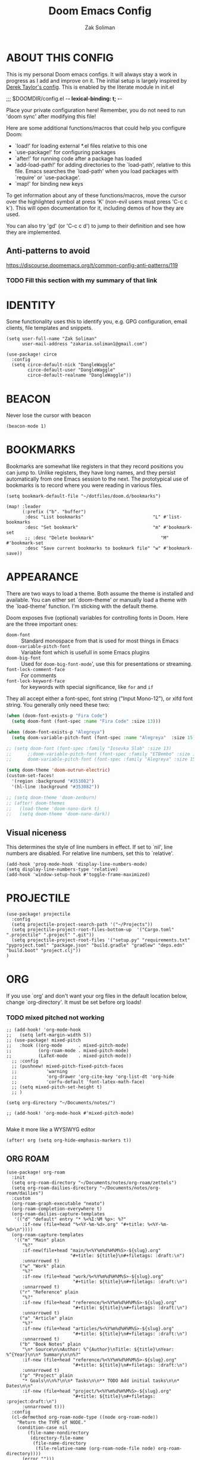 #+TITLE: Doom Emacs Config
#+AUTHOR: Zak Soliman

* ABOUT THIS CONFIG
This is my personal Doom emacs configs. It will always stay a work in progress as I add and improve on it.
The initial setup is largely inspired by [[https://gitlab.com/dwt1/dotfiles/-/blob/master/.config/doom/config.org][Derek Taylor's config]]. This is enabled by the literate module in init.el

;;; $DOOMDIR/config.el -*- lexical-binding: t; -*-

Place your private configuration here! Remember, you do not need to run 'doom
sync' after modifying this file!

Here are some additional functions/macros that could help you configure Doom:

- `load!' for loading external *.el files relative to this one
- `use-package!' for configuring packages
- `after!' for running code after a package has loaded
- `add-load-path!' for adding directories to the `load-path', relative to
  this file. Emacs searches the `load-path' when you load packages with
  `require' or `use-package'.
- `map!' for binding new keys

To get information about any of these functions/macros, move the cursor over
the highlighted symbol at press 'K' (non-evil users must press 'C-c c k').
This will open documentation for it, including demos of how they are used.

You can also try 'gd' (or 'C-c c d') to jump to their definition and see how
they are implemented.

** Anti-patterns to avoid

https://discourse.doomemacs.org/t/common-config-anti-patterns/119
*** TODO Fill this section with my summary of that link

* IDENTITY

Some functionality uses this to identify you, e.g. GPG configuration, email
clients, file templates and snippets.

#+begin_src  elisp
(setq user-full-name "Zak Soliman"
      user-mail-address "zakaria.soliman1@gmail.com")

(use-package! circe
  :config
  (setq circe-default-nick "DangleWaggle"
        circe-default-user "DangleWaggle"
        circe-default-realname "DangleWaggle"))
#+end_src

* BEACON
Never lose the cursor with beacon
#+begin_src elisp
(beacon-mode 1)
#+end_src
* BOOKMARKS
Bookmarks are somewhat like registers in that they record positions you can jump
to. Unlike registers, they have long names, and they persist automatically from
one Emacs session to the next. The prototypical use of bookmarks is to record
where you were reading in various files.

#+begin_src elisp
(setq bookmark-default-file "~/dotfiles/doom.d/bookmarks")

(map! :leader
      (:prefix ("b". "buffer")
       :desc "List bookmarks"                          "L" #'list-bookmarks
       :desc "Set bookmark"                            "m" #'bookmark-set
       ;; :desc "Delete bookmark"                         "M" #'bookmark-set
       :desc "Save current bookmarks to bookmark file" "w" #'bookmark-save))
#+end_src
* APPEARANCE
There are two ways to load a theme. Both assume the theme is installed and
available. You can either set `doom-theme' or manually load a theme with the
`load-theme' function. I'm sticking with the default theme.

Doom exposes five (optional) variables for controlling fonts in Doom. Here
are the three important ones:

+ ~doom-font~ :: Standard monospace from that is used for most things in Emacs
+ ~doom-variable-pitch-font~ :: Variable font which is usefull in some Emacs plugins
+ ~doom-big-font~ :: Used for ~doom-big-font-mode~', use this for presentations or streaming.
+ ~font-lock-comment-face~ :: For comments
+ ~font-lock-keyword-face~ :: for keywords with special significance, like ~for~ and ~if~

They all accept either a font-spec, font string ("Input Mono-12"), or xlfd
font string. You generally only need these two:

#+begin_src emacs-lisp
(when (doom-font-exists-p "Fira Code")
  (setq doom-font (font-spec :name "Fira Code" :size 13)))

(when (doom-font-exists-p "Alegreya")
  (setq doom-variable-pitch-font (font-spec :name "Alegreya"  :size 15)))

;; (setq doom-font (font-spec :family "Iosevka Slab" :size 13)
;;      ;;doom-variable-pitch-font (font-spec :family "ETBembo" :size 18)
;;      doom-variable-pitch-font (font-spec :family "Alegreya" :size 15))

(setq doom-theme 'doom-outrun-electric)
(custom-set-faces!
  '(region :background "#353082")
  '(hl-line :background "#353082"))

;; (setq doom-theme 'doom-zenburn)
;; (after! doom-themes
;;   (load-theme 'doom-nano-dark t)
;;   (setq doom-theme 'doom-nano-dark))
#+end_src

** Visual niceness
This determines the style of line numbers in effect. If set to `nil', line
numbers are disabled. For relative line numbers, set this to `relative'.

#+begin_src elisp
(add-hook 'prog-mode-hook 'display-line-numbers-mode)
(setq display-line-numbers-type 'relative)
(add-hook 'window-setup-hook #'toggle-frame-maximized)
#+end_src

* PROJECTILE
#+begin_src elisp
(use-package! projectile
  :config
  (setq projectile-project-search-path '("~/Projects"))
  (setq projectile-project-root-files-bottom-up  '("Cargo.toml" ".projectile" ".project" ".git"))
  (setq projectile-project-root-files '("setup.py" "requirements.txt" "pyproject.toml" "package.json" "build.gradle" "gradlew" "deps.edn" "build.boot" "project.clj"))
)
#+end_src
* ORG

If you use `org' and don't want your org files in the default location below,
change `org-directory'. It must be set before org loads!
*** TODO mixed pitched not working
#+begin_src elisp
;; (add-hook! 'org-mode-hook
;;   (setq left-margin-width 5))
;; (use-package! mixed-pitch
;;   :hook ((org-mode      . mixed-pitch-mode)
;;          (org-roam-mode . mixed-pitch-mode)
;;          (LaTeX-mode    . mixed-pitch-mode))
  ;; :config
  ;; (pushnew! mixed-pitch-fixed-pitch-faces
  ;;           'warning
  ;;           'org-drawer 'org-cite-key 'org-list-dt 'org-hide
  ;;           'corfu-default 'font-latex-math-face)
  ;; (setq mixed-pitch-set-height t)
  ;; )

(setq org-directory "~/Documents/notes/")

;; (add-hook! 'org-mode-hook #'mixed-pitch-mode)

#+end_src

Make it more like a WYSIWYG editor

#+begin_src elisp
(after! org (setq org-hide-emphasis-markers t))
#+end_src

** ORG ROAM

#+begin_src elisp
(use-package! org-roam
  :init
  (setq org-roam-directory "~/Documents/notes/org-roam/zettels")
  (setq org-roam-dailies-directory "~/Documents/notes/org-roam/dailies")
  :custom
  (org-roam-graph-executable "neato")
  (org-roam-completion-everywhere t)
  (org-roam-dailies-capture-templates
   '(("d" "default" entry "* %<%I:%M %p>: %?"
      :if-new (file+head "%<%Y-%m-%d>.org" "#+title: %<%Y-%m-%d>\n"))))
  (org-roam-capture-templates
   '(("m" "Main" plain
      "%?"
      :if-new(file+head "main/%<%Y%m%d%H%M%S>-${slug}.org"
                        "#+title: ${title}\n#+filetags: :draft:\n")
      :unnarrowed t)
     ("w" "Work" plain
      "%?"
      :if-new (file+head "work/%<%Y%m%d%H%M%S>-${slug}.org"
                         "#+title: ${title}\n#+filetags: :draft:\n")
      :unnarrowed t)
     ("r" "Reference" plain
      "%?"
      :if-new (file+head "reference/%<%Y%m%d%H%M%S>-${slug}.org"
                         "#+title: ${title}\n#+filetags: :draft:\n")
      :unnarrowed t)
     ("a" "Article" plain
      "%?"
      :if-new (file+head "articles/%<%Y%m%d%H%M%S>-${slug}.org"
                         "#+title: ${title}\n#+filetags: :draft:\n")
      :unnarrowed t)
     ("b" "Book Notes" plain
      "\n* Source\n\nAuthor: %^{Author}\nTitle: ${title}\nYear: %^{Year}\n\n* Summary\n\n%?"
      :if-new (file+head "reference/%<%Y%m%d%H%M%S>-${slug}.org"
                         "#+title: ${title}\n#+filetags: :draft:\n")
      :unnarrowed t)
     ("p" "Project" plain
      "* Goals\n\n%?\n\n* Tasks\n\n** TODO Add initial tasks\n\n* Dates\n\n"
      :if-new (file+head "project/%<%Y%m%d%H%M%S>-${slug}.org"
                         "#+title: ${title}\n#+filetags: :project:draft:\n")
      :unnarrowed t)))
  :config
  (cl-defmethod org-roam-node-type ((node org-roam-node))
    "Return the TYPE of NODE."
    (condition-case nil
        (file-name-nondirectory
         (directory-file-name
          (file-name-directory
           (file-relative-name (org-roam-node-file node) org-roam-directory))))
      (error "")))
  (setq org-roam-node-display-template
        (concat "${type:15} ${doom-hierarchy:40} " (propertize "${tags:*}" 'face 'org-tag)))
  (org-roam-db-autosync-enable)
  )

(use-package! websocket
    :after org-roam)

(use-package! org-roam-ui
    :after org ;; or :after org-roam???
;;         normally we'd recommend hooking orui after org-roam, but since org-roam does not have
;;         a hookable mode anymore, you're advised to pick something yourself
;;         if you don't care about startup time, use
;;  :hook (after-init . org-roam-ui-mode)
    :config
    (setq org-roam-ui-sync-theme t
          org-roam-ui-follow t
          org-roam-ui-update-on-save t
          org-roam-ui-open-on-start t))
#+end_src

* DEVELOPMENT ENVIRONMENT
** CO-PILOT

Accept completion from copilot and fallback to company

#+begin_src  elisp
(use-package! copilot
  :hook (prog-mode . copilot-mode)
  :bind (:map copilot-completion-map
              ("<tab>" . 'copilot-accept-completion)
              ("TAB" . 'copilot-accept-completion)
              ("C-TAB" . 'copilot-accept-completion-by-word)
              ("C-<tab>" . 'copilot-accept-completion-by-word)))
#+end_src

** PYTHON 🐍
Python Formatter
#+begin_src elisp
(after! python
  (use-package! python-black
    :config
    (map! :localleader :desc "Blacken Buffer" "b b" #'python-black-buffer)
    (map! :localleader :desc "Blacken Region" "b r" #'python-black-region)
    (map! :localleader :desc "Blacken Statement" "b s" #'python-black-statement)
    ))
#+end_src

** RUST 🦀

#+begin_src elisp
(after! rustic
  (set-formatter! 'rustic-mode #'rustic-cargo-fmt))

(map! (:map rustic-mode-map
       :localleader
       :desc "Toggle LSP hints" "h" #'lsp-rust-analyzer-inlay-hints-mode))

(setq rustic-lsp-server 'rust-analyzer
      lsp-rust-server 'rust-analyzer)

(set-popup-rule!
  "^\\*rust"
  :slot -2
  :size 0.45
  :side 'right
  :autosave t
  :quit 'current
  :ttl nil
  :modeline t)

(after! lsp-rust
  (setq lsp-rust-analyzer-lru-capacity 100
        ;; lsp-rust-analyzer-server-display-inlay-hints t
        lsp-inlay-hint-enable t
        lsp-rust-analyzer-display-chaining-hints t
        lsp-rust-analyzer-display-reborrow-hints t
        lsp-rust-analyzer-display-closure-return-type-hints t
        lsp-rust-analyzer-display-parameter-hints t
        lsp-rust-analyzer-display-lifetime-elision-hints-enable "skip_trivial"
        lsp-rust-analyzer-display-lifetime-elision-hints-use-parameter-names t
        lsp-rust-analyzer-cargo-watch-enable t
        lsp-rust-analyzer-cargo-run-build-scripts t
        lsp-rust-analyzer-proc-macro-enable t
        lsp-rust-analyzer-cargo-watch-command "clippy"
        ;; lsp-rust-analyzer-server-command '("rust-analyzer" "--lru-capacity" "32768" "--cargo-watch-enable" "--project-root" "./rust-project.json")
)

  ;; TODO: upstream those
  ;; (cl-defmethod lsp-clients-extract-signature-on-hover (contents (_server-id (eql rust-analyzer)))
  ;;  (-let* (((&plist :value) contents)
  ;;          (groups (--partition-by (s-blank? it) (s-lines (s-trim value))))
  ;;          (sig_group (if (s-equals? "```rust" (car (-third-item groups)))
  ;;                         (-third-item groups)
  ;;                       (car groups)))
  ;;          (sig (--> sig_group
  ;;                    (--drop-while (s-equals? "```rust" it) it)
  ;;                    (--take-while (not (s-equals? "```" it)) it)
  ;;                    (--map (s-trim it) it)
  ;;                    (s-join " " it))))
  ;;    (lsp--render-element (concat "```rust\n" sig "\n```"))))
  (advice-add #'lsp-hover :after (lambda () (setq lsp--hover-saved-bounds nil))))
#+end_src

** LSP GENERAL CONFIGS

#+begin_src elisp
(when (or (modulep! :checkers syntax +flymake)
          (not (modulep! :checkers syntax)))
  (setq lsp-diagnostics-provider :flymake))
(after! lsp-mode
  (setq
   lsp-log-io nil
   lsp-auto-guess-root t
   lsp-progress-via-spinner t
   lsp-enable-file-watchers nil
   lsp-idle-delay 0.01
   lsp-completion-enable-additional-text-edit t

   lsp-signature-render-documentation t
   lsp-signature-auto-activate '(:on-trigger-char :on-server-request :after-completion)
   lsp-signature-doc-lines 10

   lsp-eldoc-enable-hover t
   lsp-eldoc-render-all t
   lsp-headerline-breadcrumb-enable nil
   lsp-modeline-code-actions-segments '(count icon name)

   lsp-enable-indentation nil
   lsp-enable-on-type-formatting nil
   lsp-enable-symbol-highlighting nil
   lsp-enable-links nil

   lsp-lens-enable t))

(when (modulep! :completion company)
  (setq +lsp-company-backends '(company-capf :with company-yasnippet)))

(after! lsp-ui
  (setq
   ;; Sideline
   lsp-ui-sideline-enable nil
   lsp-ui-sideline-show-code-actions nil
   lsp-ui-sideline-show-symbol nil
   lsp-ui-sideline-show-hover nil
   lsp-ui-sideline-show-diagnostics nil
   ;; Peek
   lsp-ui-peek-enable nil
   ;; Doc
   lsp-ui-doc-enable t
   lsp-ui-doc-position 'at-point
   lsp-ui-doc-delay 0.51
   lsp-ui-doc-max-width 50
   lsp-ui-doc-max-height 30
   lsp-ui-doc-include-signature t
   lsp-ui-doc-show-with-cursor nil
   lsp-ui-doc-show-with-mouse nil
   lsp-ui-doc-header t))
#+end_src

* EVIL
#+begin_src elisp
;; (let ((alternatives '("doom-emacs-bw-light.svg")
;;                     ))
;;   (setq fancy-splash-image
;;         (concat doom-user-dir "splash/"
;;                 (nth (random (length alternatives)) alternatives))))

;; (after! evil-surround
;;   (let ((pairs '((?g "$" . "$")
;;                  (?h "(" . ")")
;;                  (?j "[" . "]")
;;                  (?k "{" . "}")
;;                  (?l "<" . ">")
;;                  (?' "'" . "'")
;;                  (?\" "\"" . "\""))))
;;     (prependq! evil-surround-pairs-alist pairs)
;;     (prependq! evil-embrace-evil-surround-keys (mapcar #'car pairs))))
#+end_src
* HARPOON
Use this hydra menu that have all the commands
#+begin_src elisp
;; (map! :n "C-SPC" 'harpoon-quick-menu-hydra)
;; (map! :leader "j a" 'harpoon-add-file)
;; (map! :leader "j c" 'harpoon-clear)
;; (map! :leader "j f" 'harpoon-toggle-file)
;; (map! :leader "j h" 'harpoon-toggle-quick-menu)
;; (map! :leader "1" 'harpoon-go-to-1)
;; (map! :leader "2" 'harpoon-go-to-2)
;; (map! :leader "3" 'harpoon-go-to-3)
;; (map! :leader "4" 'harpoon-go-to-4)
;; (map! :leader "5" 'harpoon-go-to-5)
;; (map! :leader "6" 'harpoon-go-to-6)
;; (map! :leader "7" 'harpoon-go-to-7)
;; (map! :leader "8" 'harpoon-go-to-8)
;; (map! :leader "9" 'harpoon-go-to-9)
#+end_src
* COLORED TEXT HIGHLIGHTING
** RAINBOW MODE

Highlight color HEX/RGBA codes

#+begin_src elisp
(add-hook! 'rainbow-mode-hook
  (hl-line-mode (if rainbow-mode -1 +1)))
#+end_src

** COMMENTS MARKERS
#+begin_src elisp
(after! hl-todo
  (setq hl-todo-highlight-punctuation ":"
        hl-todo-keyword-faces
        '(("TODO"       . "#FF7B00")
          ("FIXME"      . "#FF0000")
          ("DEBUG"      . "#A020F0")
          ("GOTCHA"     . "#FF4500")
          ("STUB"       . "#1E90FF")
          ("SECTION"    . "#007BFF")
          ("NOTE"       . "#33FFDA")
          ("REVIEW"     . "#1E90FF")
          ("DEPRECATED" . "#1E90FF"))))
#+end_src

* DIRED
Dired is the file manager within Emacs.  Below, I setup keybindings for image previews (peep-dired).  Doom Emacs does not use 'SPC d' for any of its keybindings, so I've chosen the format of 'SPC d' plus 'key'.
** Keybindings To Open Dired

| COMMAND    | DESCRIPTION                        | KEYBINDING |
|------------+------------------------------------+------------|
| dired      | /Open dired file manager/            | SPC d d    |
| dired-jump | /Jump to current directory in dired/ | SPC d j    |

** Keybindings Within Dired
*** Basic dired commands

| COMMAND                | DESCRIPTION                                 | KEYBINDING |
|------------------------+---------------------------------------------+------------|
| dired-view-file        | /View file in dired/                          | SPC d v    |
| dired-up-directory     | /Go up in directory tree/                     | h          |
| dired-find-file        | /Go down in directory tree (or open if file)/ | l          |
| dired-next-line        | /Move down to next line/                      | j          |
| dired-previous-line    | /Move up to previous line/                    | k          |
| dired-mark             | /Mark file at point/                          | m          |
| dired-unmark           | /Unmark file at point/                        | u          |
| dired-do-copy          | /Copy current file or marked files/           | C          |
| dired-do-rename        | /Rename current file or marked files/         | R          |
| dired-hide-details     | /Toggle detailed listings on/off/             | (          |
| dired-git-info-mode    | /Toggle git information on/off/               | )          |
| dired-create-directory | /Create new empty directory/                  | +          |
| dired-diff             | /Compare file at point with another/          | =          |
| dired-subtree-toggle   | /Toggle viewing subtree at point/             | TAB        |

*** Dired commands using regex

| COMMAND                 | DESCRIPTION                | KEYBINDING |
|-------------------------+----------------------------+------------|
| dired-mark-files-regexp | /Mark files using regex/     | % m        |
| dired-do-copy-regexp    | /Copy files using regex/     | % C        |
| dired-do-rename-regexp  | /Rename files using regex/   | % R        |
| dired-mark-files-regexp | /Mark all files using regex/ | * %        |

*** File permissions and ownership

| COMMAND         | DESCRIPTION                      | KEYBINDING |
|-----------------+----------------------------------+------------|
| dired-do-chgrp  | /Change the group of marked files/ | g G        |
| dired-do-chmod  | /Change the mode of marked files/  | M          |
| dired-do-chown  | /Change the owner of marked files/ | O          |
| dired-do-rename | /Rename file or all marked files/  | R          |


#+begin_src elisp
(map! :leader
      (:prefix ("d" . "dired")
       :desc "Open dired" "d" #'dired
       :desc "Dired jump to current" "j" #'dired-jump)
      (:after dired
       (:map dired-mode-map
        :desc "Peep-dired image previews" "d p" #'peep-dired
        :desc "Dired view file"           "d v" #'dired-view-file)))
#+end_src


#+begin_src elisp
(evil-define-key 'normal dired-mode-map
  (kbd "M-RET") 'dired-display-file
  (kbd "h") 'dired-up-directory
  (kbd "l") 'dired-open-file ; use dired-find-file instead of dired-open.
  (kbd "m") 'dired-mark
  (kbd "t") 'dired-toggle-marks
  (kbd "u") 'dired-unmark
  (kbd "C") 'dired-do-copy
  (kbd "D") 'dired-do-delete
  (kbd "J") 'dired-goto-file
  (kbd "M") 'dired-do-chmod
  (kbd "O") 'dired-do-chown
  (kbd "P") 'dired-do-print
  (kbd "R") 'dired-do-rename
  (kbd "T") 'dired-do-touch
  (kbd "Y") 'dired-copy-filenamecopy-filename-as-kill ; copies filename to kill ring.
  (kbd "Z") 'dired-do-compress
  (kbd "+") 'dired-create-directory
  (kbd "-") 'dired-do-kill-lines
  (kbd "% l") 'dired-downcase
  (kbd "% m") 'dired-mark-files-regexp
  (kbd "% u") 'dired-upcase
  (kbd "* %") 'dired-mark-files-regexp
  (kbd "* .") 'dired-mark-extension
  (kbd "* /") 'dired-mark-directories
  (kbd "; d") 'epa-dired-do-decrypt
  (kbd "; e") 'epa-dired-do-encrypt)

;; Get file icons in dired
;; (add-hook 'dired-mode-hook 'all-the-icons-dired-mode)
;; With dired-open plugin, you can launch external programs for certain extensions
;; For example, I set all .png files to open in 'sxiv' and all .mp4 files to open in 'mpv'
;; (setq dired-open-extensions '(("gif" . "sxiv")
;;                               ("jpg" . "sxiv")
;;                               ("png" . "sxiv")
;;                               ("mkv" . "mpv")
;;                               ("mp4" . "mpv")))

;; (evil-define-key 'normal peep-dired-mode-map
;;   (kbd "j") 'peep-dired-next-file
;;   (kbd "k") 'peep-dired-prev-file)
;; (add-hook 'peep-dired-hook 'evil-normalize-keymaps)
#+end_src

** Making deleted files go to trash can
#+begin_src elisp
(setq delete-by-moving-to-trash t
      trash-directory "~/.local/share/Trash/files/")
#+end_src
* ELFEED
RSS newsfeed

#+begin_src elisp
(setq elfeed-goodies/entry-pane-size 0.5)

(evil-define-key 'normal elfeed-show-mode-map
  (kbd "J") 'elfeed-goodies/split-show-next
  (kbd "K") 'elfeed-goodies/split-show-prev)
(evil-define-key 'normal elfeed-search-mode-map
  (kbd "J") 'elfeed-goodies/split-show-next
  (kbd "K") 'elfeed-goodies/split-show-prev)
(setq elfeed-feeds (quote
                    (("https://this-week-in-rust.org/rss.xml")
                     ("https://nnethercote.github.io/feed.xml" Nicholas Nethercote Blog)
                     ("https://jvns.ca/atom.xml" Julia Evans)
                     ("https://this-week-in-rust.org/rss.xml" This Week in Rust)
                     )))
#+end_src
